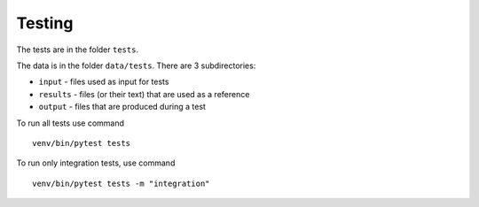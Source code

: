 Testing
=======

The tests are in the folder ``tests``.

The data is in the folder ``data/tests``. There are 3 subdirectories:

* ``input`` - files used as input for tests
* ``results`` - files (or their text) that are used as a reference
* ``output`` - files that are produced during a test

To run all tests use command

::

	venv/bin/pytest tests

To run only integration tests, use command

::

	venv/bin/pytest tests -m "integration"
